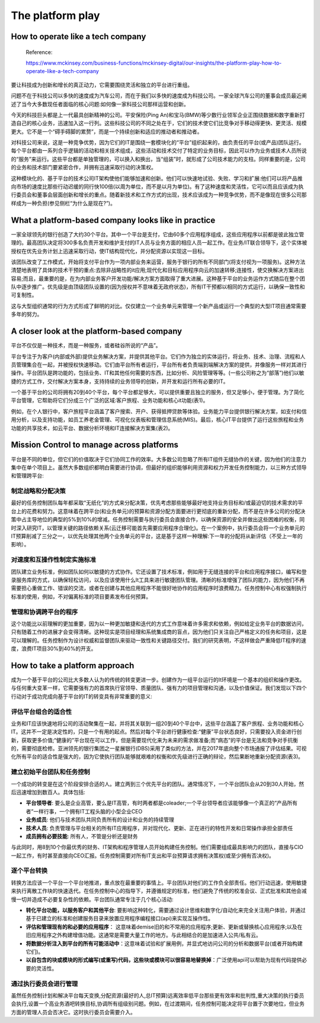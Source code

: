 The platform play
=====================
  
How to operate like a tech company
-------------------------------------

  Reference:
  
  https://www.mckinsey.com/business-functions/mckinsey-digital/our-insights/the-platform-play-how-to-operate-like-a-tech-company

要让科技成为创新和增长的真正动力，它需要围绕灵活和独立的平台进行重组。

问题不在于科技公司以多快的速度成为汽车公司，而在于我们以多快的速度成为科技公司。一家全球汽车公司的董事会成员最近阐述了当今大多数现任者面临的核心问题:如何像一家科技公司那样运营和创新。

今天的科技巨头都是上一代最具创新精神的公司。平安保险(Ping An)和宝马(BMW)等少数行业领军企业正围绕数据和数字重新打造自己的核心业务，迅速加入这一行列。这些科技公司的不同之处在于，它们的技术使它们比竞争对手移动得更快、更灵活、规模更大。它不是一个“碍手碍脚的累赘”，而是一个持续创新和适应的推动者和推动者。

对科技公司来说，这是一种竞争优势，因为它们的IT是围绕一套模块化的“平台”组织起来的，由负责任的平台(或产品)团队运行。每个平台都由一系列合乎逻辑的活动和相关技术组成，这些活动和技术交付了特定的业务目标，因此可以作为业务或技术人员所说的“服务”来运行。这些平台都是单独管理的，可以换入和换出，当“组装”时，就形成了公司技术能力的支柱。同样重要的是，公司的业务和技术部门要紧密合作，并拥有迅速采取行动的决策权。

这种模块化的、基于平台的技术公司IT架构使他们能够加速和创新。他们可以快速地试验、失败、学习和扩展:他们可以将产品推向市场的速度比那些行动迟缓的同行快100倍(以周为单位，而不是以月为单位)。有了这种速度和灵活性，它可以而且应该成为执行委员会和董事会层面创新和增长的重点。随着新技术和工作方式的出现，技术应该成为一种竞争优势，而不是像现在很多公司那样成为一种负担(参见侧栏“为什么是现在?”)。

What a platform-based company looks like in practice
------------------------------------------------------------

一家全球领先的银行创造了大约30个平台。其中一个平台是支付，它由60多个应用程序组成，这些应用程序以前都是彼此独立管理的。最高团队决定将300多名负责开发和维护支付的IT人员与业务方面的相应人员一起工作。在业务/IT联合领导下，这个实体被授权在优先业务计划上迅速采取行动，使IT结构现代化，并分配资源以实现这一目标。

该团队改变了工作模式，开始将支付平台作为一项内部业务来运营，服务于银行的所有不同部门(将支付视为一项服务)。这种方法清楚地表明了具体的技术干预的重点:去除非战略性的it应用;现代化和目标应用程序向云的加速转移;连接性，使交换解决方案进出容易;而且，最重要的是，在为内部业务客户开发功能/解决方案方面取得了重大进展。这种基于平台的业务运作方式随后在整个团队中逐步推广。优先级是由顶级团队设置的(因为授权并不意味着无政府状态)，所有IT干预都以相同的方式运行，以确保一致性和可复制性。

这与大型组织通常的行为方式形成了鲜明的对比。仅仅建立一个业务单元来管理一个新产品或运行一个典型的大型IT项目通常需要多年的努力。


A closer look at the platform-based company
----------------------------------------------------

平台不仅仅是一种技术，而是一种服务，或者硅谷所说的“产品”。

平台专注于为客户(内部或外部)提供业务解决方案，并提供其他平台。它们作为独立的实体运行，将业务、技术、治理、流程和人员管理集合在一起，并被授权快速移动。它们由平台所有者运行，平台所有者负责端到端解决方案的提供，并像服务一样对其进行操作。平台团队是跨功能的，包括业务、IT和其他任何需要的东西，比如分析、风险管理等等。(一些公司称之为“部落”)他们以敏捷的方式工作，交付解决方案本身，支持持续的业务领导的创新，并开发和运行所有必要的IT。

一个基于平台的公司将拥有20到40个平台，每个平台都足够大，可以提供重要且独立的服务，但又足够小，便于管理。为了简化平台管理，它帮助将它们分成三个广泛的区域:客户旅程、业务功能和核心it功能(表1)。

.. image:: https://www.mckinsey.com/~/media/McKinsey/Business%20Functions/McKinsey%20Digital/Our%20Insights/The%20platform%20play%20How%20to%20operate%20like%20a%20tech%20company/SVG-Platform-play-exhibit1_v5.ashx

例如，在个人银行中，客户旅程平台涵盖了客户搜索、开户、获得抵押贷款等体验。业务能力平台提供银行解决方案，如支付和信用分析，以及支持功能，如员工养老金管理、可视化仪表板和管理信息系统(MIS)。最后，核心IT平台提供了运行这些旅程和业务功能的共享技术，如云平台、数据分析环境和IT连接解决方案集(表2)。

.. image:: https://www.mckinsey.com/~/media/McKinsey/Business%20Functions/McKinsey%20Digital/Our%20Insights/The%20platform%20play%20How%20to%20operate%20like%20a%20tech%20company/SVG-Platform-play-exhibit2_v5.ashx

Mission Control to manage across platforms
--------------------------------------------------

平台是不同的单位，但它们的价值取决于它们协同工作的效率。大多数公司忽略了所有IT组件无缝协作的关键，因为他们的注意力集中在单个项目上。虽然大多数组织都明白需要进行协调，但最好的组织能够利用资源和权力开发任务控制能力，以三种方式领导和管理跨平台:

制定战略和分配决策
^^^^^^^^^^^^^^^^^^^^^

最好的任务控制团队每年都采取“无纸化”的方式来分配决策，优先考虑那些能够最好地支持业务目标和/或最迫切的技术需求的平台上的花费和努力。这意味着在跨平台(和业务单元)的预算和资源分配方面要进行更彻底的重新分配，而不是在许多公司的分配决策中占主导地位的典型的5%到10%的增减。任务控制需要与执行委员会直接合作，以确保资源的安全并做出这些困难的权衡，同时深入研究IT，以管理关键的路径依赖关系(云迁移可能首先需要应用程序合理化)。在一个案例中，执行委员会将一个业务单元的IT预算削减了三分之一，以优先处理其他两个业务单元的平台，这是基于这样一种理解:下一年的分配将从新评估（不受上一年的影响）。

对速度和互操作性制定实施标准
^^^^^^^^^^^^^^^^^^^^^^^^^^^^

团队建立业务标准，例如团队如何以敏捷的方式协作。它还设置了技术标准，例如用于无缝连接的平台和应用程序接口，编写和登录服务库的方式，以确保轻松访问，以及应该使用什么It工具来进行敏捷团队管理。清晰的标准增强了团队的能力，因为他们不再需要担心重做工作、错误的交流，或者在创建与其他应用程序不能很好地协作的应用程序时浪费精力。任务控制中心有权强制执行标准的使用，例如，不对偏离标准的项目要素发布任何预算。


管理和协调跨平台的程序
^^^^^^^^^^^^^^^^^^^^^^^^^^^

这个功能比以前理解的更加重要，因为以一种更加敏捷和迭代的方式工作意味着许多需求和依赖，例如给定业务平台的数据访问，只有随着工作的进展才会变得清晰。这种现实是项目经理和系统集成商的盲点，因为他们只关注自己严格定义的任务和项目，这是可以理解的。任务控制作为设计权威和监督团队来驱动一致性和关键路径交付。我们的研究表明，不这样做会严重降低IT程序的速度，浪费IT项目30%到40%的开支。

How to take a platform approach
-------------------------------------

成为一个基于平台的公司比大多数人认为的传统的转变更进一步。创建作为一组平台运行的It环境是一个基本的组织和操作更改。与任何重大变革一样，它需要强有力的首席执行官领导、质量团队、强有力的项目管理和沟通，以及价值保证。我们发现以下四个行动对于成功完成向基于平台的IT的转变具有非常重要的意义:

评估平台组合的适合性
^^^^^^^^^^^^^^^^^^^^^

业务和IT应该快速地将公司的活动聚集在一起，并将其关联到一组20到40个平台中，这些平台涵盖了客户旅程、业务功能和核心IT。这并不一定是决定性的，只是一个有用的起点。然后对每个平台进行健康检查:“健康”平台状态良好，只需要投入资金进行创新，获取更多价值;“健康的”平台现在可以工作，但是需要现代化来为未来的需求做准备;而“病态”的平台是无法和竞争对手抗衡的，需要彻底检修。亚洲领先的银行集团之一星展银行(DBS)采用了类似的方法，并在2017年底向整个市场通报了评估结果。可视化所有平台的适合性是强大的，因为它使执行团队能够就艰难的权衡和优先级进行正确的辩论，然后果断地重新分配资源(表3)。

.. image:: https://www.mckinsey.com/~/media/McKinsey/Business%20Functions/McKinsey%20Digital/Our%20Insights/The%20platform%20play%20How%20to%20operate%20like%20a%20tech%20company/SVG-Platform-play-exhibit3_v4.ashx


建立初始平台团队和任务控制
^^^^^^^^^^^^^^^^^^^^^^^^^

一个成功的转变是在这个阶段安排合适的人。建立两到三个优先平台的团队。通常情况下，一个平台团队会从20到30人开始，然后迅速增加到数百人。具体包括:

- **平台领导者**: 要么是企业高管，要么是IT高管，有时两者都是coleader;一个平台领导者应该能够像一个真正的“产品所有者”一样行事，一个拥有IT工程头脑的小型企业CEO
- **业务成员**: 他们与技术团队共同负责所有的设计和业务的持续管理
- **技术人员**: 负责管理与平台相关的所有IT应用程序，并对现代化、更新、正在进行的特性开发和日常操作承担全部责任
- **成员拥有必要技能**: 所有人，不管是分析还是财务

与此同时，用8到10个你最优秀的财务、IT架构和程序管理人员开始构建任务控制。他们需要组成最具影响力的团队，直接与CIO一起工作，有时甚至直接向CEO汇报。任务控制需要对所有IT支出和平台预算请求拥有决策权(或至少拥有否决权)。

逐个平台转换
^^^^^^^^^^^^^

转换方法应该一个平台一个平台地推进，重点放在最重要的事情上。平台团队对他们的工作负全部责任。他们行动迅速，使用敏捷来执行离散工作块的快速迭代。在任务控制中心的指导下，并遵循规定的标准，他们避免了传统的校准会议、正式批准和其他会减慢一切并造成不必要复杂性的依赖。平台团队通常专注于几个核心活动:

- **转化平台功能，以服务客户和其他平台**: 要影响这种转化，需要通过设计思维和数字化/自动化来完全关注用户体验，并通过基于已建立的标准和创建服务目录来放置应用程序编程接口(api)来实现互操作性。
- **评估和管理现有的和必要的应用程序**： 这意味着demise旧的和不常用的应用程序;更新、更新或替换核心应用程序;以及在旧应用程序之外构建增值功能。这通常是需要大量工作的地方。与此相结合的是加速进入公共/私有云。
- **将数据分析注入到平台的所有可能活动中**：这意味着试验和扩展用例，并显式地访问公司的分析和数据平台(或者开始构建它们)。
- **以自包含的块或模块的形式编写(或重写)代码，这些块或模块可以很容易地替换掉**：广泛使用api可以帮助为现有代码提供必要的灵活性。

通过执行委员会进行管理
^^^^^^^^^^^^^^^^^^^^^^

虽然任务控制计划和解决平台每天变换,分配资源(最好的人,总IT预算)远离效率低平台那些更有效率和批判性,重大决策的执行委员会执行,设置一个高业务酒吧转换目标,协调所有组级别问题。例如，在过渡期间，任务控制可能决定将平台置于次要地位，但业务方面的管理人员会否决它。这时执行委员会需要介入。


